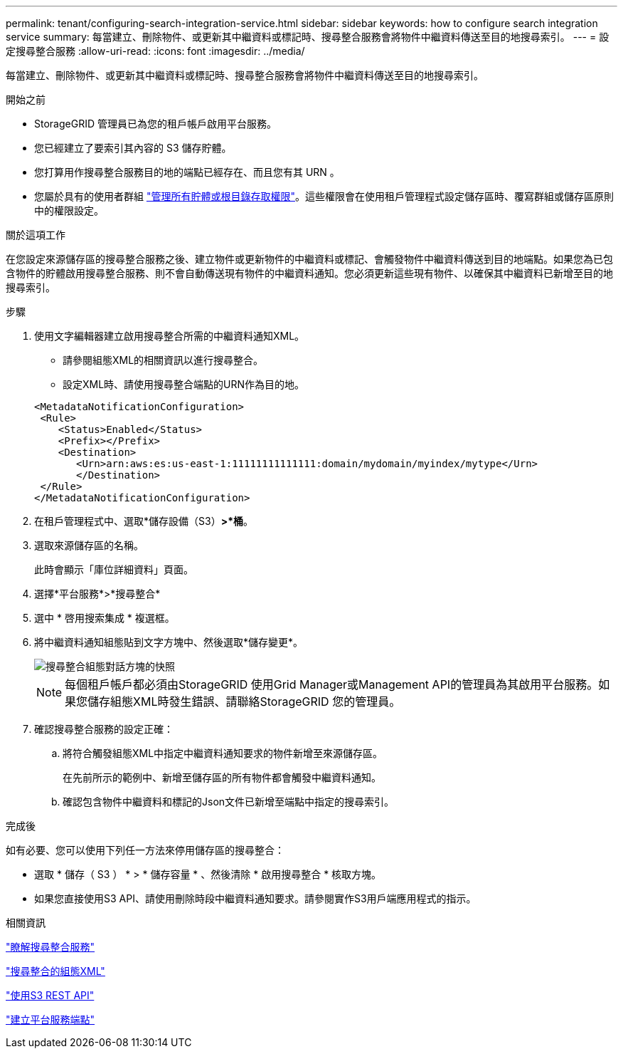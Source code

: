 ---
permalink: tenant/configuring-search-integration-service.html 
sidebar: sidebar 
keywords: how to configure search integration service 
summary: 每當建立、刪除物件、或更新其中繼資料或標記時、搜尋整合服務會將物件中繼資料傳送至目的地搜尋索引。 
---
= 設定搜尋整合服務
:allow-uri-read: 
:icons: font
:imagesdir: ../media/


[role="lead"]
每當建立、刪除物件、或更新其中繼資料或標記時、搜尋整合服務會將物件中繼資料傳送至目的地搜尋索引。

.開始之前
* StorageGRID 管理員已為您的租戶帳戶啟用平台服務。
* 您已經建立了要索引其內容的 S3 儲存貯體。
* 您打算用作搜尋整合服務目的地的端點已經存在、而且您有其 URN 。
* 您屬於具有的使用者群組 link:tenant-management-permissions.html["管理所有貯體或根目錄存取權限"]。這些權限會在使用租戶管理程式設定儲存區時、覆寫群組或儲存區原則中的權限設定。


.關於這項工作
在您設定來源儲存區的搜尋整合服務之後、建立物件或更新物件的中繼資料或標記、會觸發物件中繼資料傳送到目的地端點。如果您為已包含物件的貯體啟用搜尋整合服務、則不會自動傳送現有物件的中繼資料通知。您必須更新這些現有物件、以確保其中繼資料已新增至目的地搜尋索引。

.步驟
. 使用文字編輯器建立啟用搜尋整合所需的中繼資料通知XML。
+
** 請參閱組態XML的相關資訊以進行搜尋整合。
** 設定XML時、請使用搜尋整合端點的URN作為目的地。


+
[listing]
----
<MetadataNotificationConfiguration>
 <Rule>
    <Status>Enabled</Status>
    <Prefix></Prefix>
    <Destination>
       <Urn>arn:aws:es:us-east-1:11111111111111:domain/mydomain/myindex/mytype</Urn>
       </Destination>
 </Rule>
</MetadataNotificationConfiguration>
----
. 在租戶管理程式中、選取*儲存設備（S3）*>*桶*。
. 選取來源儲存區的名稱。
+
此時會顯示「庫位詳細資料」頁面。

. 選擇*平台服務*>*搜尋整合*
. 選中 * 啓用搜索集成 * 複選框。
. 將中繼資料通知組態貼到文字方塊中、然後選取*儲存變更*。
+
image::../media/tenant_bucket_search_integration_configuration.png[搜尋整合組態對話方塊的快照]

+

NOTE: 每個租戶帳戶都必須由StorageGRID 使用Grid Manager或Management API的管理員為其啟用平台服務。如果您儲存組態XML時發生錯誤、請聯絡StorageGRID 您的管理員。

. 確認搜尋整合服務的設定正確：
+
.. 將符合觸發組態XML中指定中繼資料通知要求的物件新增至來源儲存區。
+
在先前所示的範例中、新增至儲存區的所有物件都會觸發中繼資料通知。

.. 確認包含物件中繼資料和標記的Json文件已新增至端點中指定的搜尋索引。




.完成後
如有必要、您可以使用下列任一方法來停用儲存區的搜尋整合：

* 選取 * 儲存（ S3 ） * > * 儲存容量 * 、然後清除 * 啟用搜尋整合 * 核取方塊。
* 如果您直接使用S3 API、請使用刪除時段中繼資料通知要求。請參閱實作S3用戶端應用程式的指示。


.相關資訊
link:understanding-search-integration-service.html["瞭解搜尋整合服務"]

link:configuration-xml-for-search-configuration.html["搜尋整合的組態XML"]

link:../s3/index.html["使用S3 REST API"]

link:creating-platform-services-endpoint.html["建立平台服務端點"]
